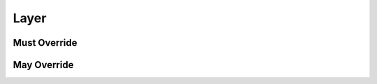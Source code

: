 .. highlight:: python
.. module:: fontParts.base

Layer
*****

Must Override
-------------
.. automethod:: BaseLayer._getItem
.. automethod:: BaseLayer._get_color
.. automethod:: BaseLayer._get_lib
.. automethod:: BaseLayer._get_name
.. automethod:: BaseLayer._keys
.. automethod:: BaseLayer._newGlyph
.. automethod:: BaseLayer._removeGlyph
.. automethod:: BaseLayer._set_color
.. automethod:: BaseLayer._set_name

May Override
------------
.. automethod:: BaseLayer._autoUnicodes
.. automethod:: BaseLayer._contains
.. automethod:: BaseLayer._init
.. automethod:: BaseLayer._insertGlyph
.. automethod:: BaseLayer._interpolate
.. automethod:: BaseLayer._isCompatible
.. automethod:: BaseLayer._iter
.. automethod:: BaseLayer._len
.. automethod:: BaseLayer._round